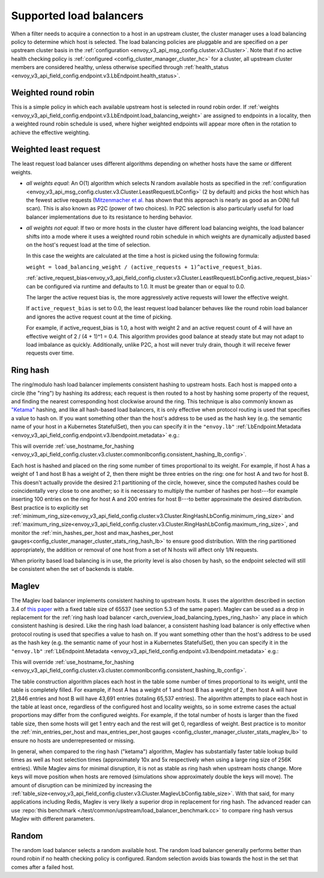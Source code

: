 .. _arch_overview_load_balancing_types:

Supported load balancers
------------------------

When a filter needs to acquire a connection to a host in an upstream cluster, the cluster manager
uses a load balancing policy to determine which host is selected. The load balancing policies are
pluggable and are specified on a per upstream cluster basis in the :ref:`configuration
<envoy_v3_api_msg_config.cluster.v3.Cluster>`. Note that if no active health checking policy is :ref:`configured
<config_cluster_manager_cluster_hc>` for a cluster, all upstream cluster members are considered
healthy, unless otherwise specified through
:ref:`health_status <envoy_v3_api_field_config.endpoint.v3.LbEndpoint.health_status>`.

.. _arch_overview_load_balancing_types_round_robin:

Weighted round robin
^^^^^^^^^^^^^^^^^^^^

This is a simple policy in which each available upstream host is selected in round
robin order. If :ref:`weights
<envoy_v3_api_field_config.endpoint.v3.LbEndpoint.load_balancing_weight>` are assigned to
endpoints in a locality, then a weighted round robin schedule is used, where
higher weighted endpoints will appear more often in the rotation to achieve the
effective weighting.

.. _arch_overview_load_balancing_types_least_request:

Weighted least request
^^^^^^^^^^^^^^^^^^^^^^

The least request load balancer uses different algorithms depending on whether hosts have the
same or different weights.

* *all weights equal*: An O(1) algorithm which selects N random available hosts as specified in the
  :ref:`configuration <envoy_v3_api_msg_config.cluster.v3.Cluster.LeastRequestLbConfig>` (2 by default) and picks the
  host which has the fewest active requests (`Mitzenmacher et al.
  <https://www.eecs.harvard.edu/~michaelm/postscripts/handbook2001.pdf>`_ has shown that this
  approach is nearly as good as an O(N) full scan). This is also known as P2C (power of two
  choices). In P2C selection is also particularly useful for load balancer implementations due to
  its resistance to herding behavior.
* *all weights not equal*:  If two or more hosts in the cluster have different load balancing
  weights, the load balancer shifts into a mode where it uses a weighted round robin schedule in
  which weights are dynamically adjusted based on the host's request load at the time of selection.

  In this case the weights are calculated at the time a host is picked using the following formula:

  ``weight = load_balancing_weight / (active_requests + 1)^active_request_bias``.

  :ref:`active_request_bias<envoy_v3_api_field_config.cluster.v3.Cluster.LeastRequestLbConfig.active_request_bias>`
  can be configured via runtime and defaults to 1.0. It must be greater than or equal to 0.0.

  The larger the active request bias is, the more aggressively active requests will lower the
  effective weight.

  If ``active_request_bias`` is set to 0.0, the least request load balancer behaves like the round
  robin load balancer and ignores the active request count at the time of picking.

  For example, if active_request_bias is 1.0, a host with weight 2 and an active request count of 4
  will have an effective weight of 2 / (4 + 1)^1 = 0.4. This algorithm provides good balance at
  steady state but may not adapt to load imbalance as quickly. Additionally, unlike P2C, a host will
  never truly drain, though it will receive fewer requests over time.

.. _arch_overview_load_balancing_types_ring_hash:

Ring hash
^^^^^^^^^

The ring/modulo hash load balancer implements consistent hashing to upstream hosts. Each host is
mapped onto a circle (the "ring") by hashing its address; each request is then routed to a host by
hashing some property of the request, and finding the nearest corresponding host clockwise around
the ring. This technique is also commonly known as `"Ketama" <https://github.com/RJ/ketama>`_
hashing, and like all hash-based load balancers, it is only effective when protocol routing is used
that specifies a value to hash on. If you want something other than the host's address to be used
as the hash key (e.g. the semantic name of your host in a Kubernetes StatefulSet), then you can specify it
in the ``"envoy.lb"`` :ref:`LbEndpoint.Metadata <envoy_v3_api_field_config.endpoint.v3.lbendpoint.metadata>` e.g.:

.. validated-code-block:: yaml
  :type-name: envoy.config.core.v3.Metadata

    filter_metadata:
      envoy.lb:
        hash_key: "YOUR HASH KEY"

This will override :ref:`use_hostname_for_hashing <envoy_v3_api_field_config.cluster.v3.cluster.commonlbconfig.consistent_hashing_lb_config>`.

Each host is hashed and placed on the ring some number of times proportional to its weight. For
example, if host A has a weight of 1 and host B has a weight of 2, then there might be three entries
on the ring: one for host A and two for host B. This doesn't actually provide the desired 2:1
partitioning of the circle, however, since the computed hashes could be coincidentally very close to
one another; so it is necessary to multiply the number of hashes per host---for example inserting
100 entries on the ring for host A and 200 entries for host B---to better approximate the desired
distribution. Best practice is to explicitly set
:ref:`minimum_ring_size<envoy_v3_api_field_config.cluster.v3.Cluster.RingHashLbConfig.minimum_ring_size>` and
:ref:`maximum_ring_size<envoy_v3_api_field_config.cluster.v3.Cluster.RingHashLbConfig.maximum_ring_size>`, and monitor
the :ref:`min_hashes_per_host and max_hashes_per_host
gauges<config_cluster_manager_cluster_stats_ring_hash_lb>` to ensure good distribution. With the
ring partitioned appropriately, the addition or removal of one host from a set of N hosts will
affect only 1/N requests.

When priority based load balancing is in use, the priority level is also chosen by hash, so the
endpoint selected will still be consistent when the set of backends is stable.

.. _arch_overview_load_balancing_types_maglev:

Maglev
^^^^^^

The Maglev load balancer implements consistent hashing to upstream hosts. It uses the algorithm
described in section 3.4 of `this paper <https://static.googleusercontent.com/media/research.google.com/en//pubs/archive/44824.pdf>`_
with a fixed table size of 65537 (see section 5.3 of the same paper). Maglev can be used as a drop
in replacement for the :ref:`ring hash load balancer <arch_overview_load_balancing_types_ring_hash>`
any place in which consistent hashing is desired. Like the ring hash load balancer, a consistent
hashing load balancer is only effective when protocol routing is used that specifies a value to
hash on. If you want something other than the host's address to be used as the hash key (e.g. the
semantic name of your host in a Kubernetes StatefulSet), then you can specify it in the ``"envoy.lb"``
:ref:`LbEndpoint.Metadata <envoy_v3_api_field_config.endpoint.v3.lbendpoint.metadata>` e.g.:

.. validated-code-block:: yaml
  :type-name: envoy.config.core.v3.Metadata

    filter_metadata:
      envoy.lb:
        hash_key: "YOUR HASH KEY"

This will override :ref:`use_hostname_for_hashing <envoy_v3_api_field_config.cluster.v3.cluster.commonlbconfig.consistent_hashing_lb_config>`.

The table construction algorithm places each host in the table some number of times proportional
to its weight, until the table is completely filled. For example, if host A has a weight of 1 and
host B has a weight of 2, then host A will have 21,846 entries and host B will have 43,691 entries
(totaling 65,537 entries). The algorithm attempts to place each host in the table at least once,
regardless of the configured host and locality weights, so in some extreme cases the actual
proportions may differ from the configured weights. For example, if the total number of hosts is
larger than the fixed table size, then some hosts will get 1 entry each and the rest will get 0,
regardless of weight. Best practice is to monitor the :ref:`min_entries_per_host and
max_entries_per_host gauges <config_cluster_manager_cluster_stats_maglev_lb>` to ensure no hosts
are underrepresented or missing.

In general, when compared to the ring hash ("ketama") algorithm, Maglev has substantially faster
table lookup build times as well as host selection times (approximately 10x and 5x respectively
when using a large ring size of 256K entries). While Maglev aims for minimal disruption, it is not
as stable as ring hash when upstream hosts change. More keys will move position when hosts are removed
(simulations show approximately double the keys will move). The amount of disruption can be minimized
by increasing the :ref:`table_size<envoy_v3_api_field_config.cluster.v3.Cluster.MaglevLbConfig.table_size>`.
With that said, for many applications
including Redis, Maglev is very likely a superior drop in replacement for ring hash. The advanced reader can use
:repo:`this benchmark </test/common/upstream/load_balancer_benchmark.cc>` to compare ring hash
versus Maglev with different parameters.

.. _arch_overview_load_balancing_types_random:

Random
^^^^^^

The random load balancer selects a random available host. The random load balancer generally performs
better than round robin if no health checking policy is configured. Random selection avoids bias
towards the host in the set that comes after a failed host.

